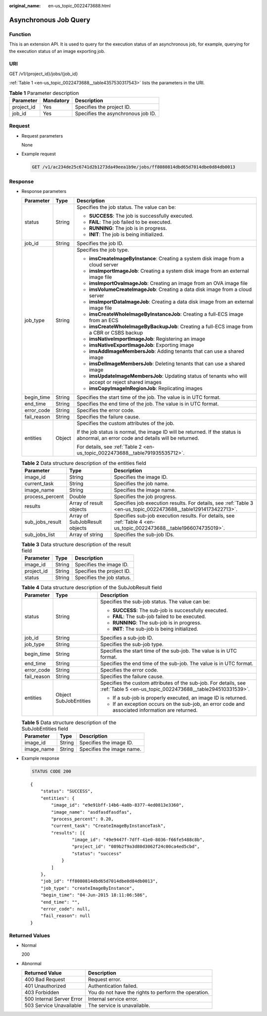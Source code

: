 :original_name: en-us_topic_0022473688.html

.. _en-us_topic_0022473688:

Asynchronous Job Query
======================

Function
--------

This is an extension API. It is used to query for the execution status of an asynchronous job, for example, querying for the execution status of an image exporting job.

URI
---

GET /v1/{project_id}/jobs/{job_id}

:ref:`Table 1 <en-us_topic_0022473688__table4357530317543>` lists the parameters in the URI.

.. _en-us_topic_0022473688__table4357530317543:

.. table:: **Table 1** Parameter description

   ========== ========= ==================================
   Parameter  Mandatory Description
   ========== ========= ==================================
   project_id Yes       Specifies the project ID.
   job_id     Yes       Specifies the asynchronous job ID.
   ========== ========= ==================================

Request
-------

-  Request parameters

   None

-  Example request

   .. code-block:: text

      GET /v1/ac234de25c6741d2b1273da49eea1b9e/jobs/ff8080814dbd65d7014dbe0d84db0013

Response
--------

-  Response parameters

   +-----------------------+-----------------------+------------------------------------------------------------------------------------------------------------------------------------+
   | Parameter             | Type                  | Description                                                                                                                        |
   +=======================+=======================+====================================================================================================================================+
   | status                | String                | Specifies the job status. The value can be:                                                                                        |
   |                       |                       |                                                                                                                                    |
   |                       |                       | -  **SUCCESS**: The job is successfully executed.                                                                                  |
   |                       |                       | -  **FAIL**: The job failed to be executed.                                                                                        |
   |                       |                       | -  **RUNNING**: The job is in progress.                                                                                            |
   |                       |                       | -  **INIT**: The job is being initialized.                                                                                         |
   +-----------------------+-----------------------+------------------------------------------------------------------------------------------------------------------------------------+
   | job_id                | String                | Specifies the job ID.                                                                                                              |
   +-----------------------+-----------------------+------------------------------------------------------------------------------------------------------------------------------------+
   | job_type              | String                | Specifies the job type.                                                                                                            |
   |                       |                       |                                                                                                                                    |
   |                       |                       | -  **imsCreateImageByInstance**: Creating a system disk image from a cloud server                                                  |
   |                       |                       | -  **imsImportImageJob**: Creating a system disk image from an external image file                                                 |
   |                       |                       | -  **imsImportOvaImageJob**: Creating an image from an OVA image file                                                              |
   |                       |                       | -  **imsVolumeCreateImageJob**: Creating a data disk image from a cloud server                                                     |
   |                       |                       | -  **imsImportDataImageJob**: Creating a data disk image from an external image file                                               |
   |                       |                       | -  **imsCreateWholeImageByInstanceJob**: Creating a full-ECS image from an ECS                                                     |
   |                       |                       | -  **imsCreateWholeImageByBackupJob**: Creating a full-ECS image from a CBR or CSBS backup                                         |
   |                       |                       | -  **imsNativeImportImageJob**: Registering an image                                                                               |
   |                       |                       | -  **imsNativeExportImageJob**: Exporting image                                                                                    |
   |                       |                       | -  **imsAddImageMembersJob**: Adding tenants that can use a shared image                                                           |
   |                       |                       | -  **imsDelImageMembersJob**: Deleting tenants that can use a shared image                                                         |
   |                       |                       | -  **imsUpdateImageMembersJob**: Updating status of tenants who will accept or reject shared images                                |
   |                       |                       | -  **imsCopyImageInRegionJob**: Replicating images                                                                                 |
   +-----------------------+-----------------------+------------------------------------------------------------------------------------------------------------------------------------+
   | begin_time            | String                | Specifies the start time of the job. The value is in UTC format.                                                                   |
   +-----------------------+-----------------------+------------------------------------------------------------------------------------------------------------------------------------+
   | end_time              | String                | Specifies the end time of the job. The value is in UTC format.                                                                     |
   +-----------------------+-----------------------+------------------------------------------------------------------------------------------------------------------------------------+
   | error_code            | String                | Specifies the error code.                                                                                                          |
   +-----------------------+-----------------------+------------------------------------------------------------------------------------------------------------------------------------+
   | fail_reason           | String                | Specifies the failure cause.                                                                                                       |
   +-----------------------+-----------------------+------------------------------------------------------------------------------------------------------------------------------------+
   | entities              | Object                | Specifies the custom attributes of the job.                                                                                        |
   |                       |                       |                                                                                                                                    |
   |                       |                       | If the job status is normal, the image ID will be returned. If the status is abnormal, an error code and details will be returned. |
   |                       |                       |                                                                                                                                    |
   |                       |                       | For details, see :ref:`Table 2 <en-us_topic_0022473688__table791935535712>`.                                                       |
   +-----------------------+-----------------------+------------------------------------------------------------------------------------------------------------------------------------+

   .. _en-us_topic_0022473688__table791935535712:

   .. table:: **Table 2** Data structure description of the entities field

      +-----------------+-------------------------------+--------------------------------------------------------------------------------------------------------------------+
      | Parameter       | Type                          | Description                                                                                                        |
      +=================+===============================+====================================================================================================================+
      | image_id        | String                        | Specifies the image ID.                                                                                            |
      +-----------------+-------------------------------+--------------------------------------------------------------------------------------------------------------------+
      | current_task    | String                        | Specifies the job name.                                                                                            |
      +-----------------+-------------------------------+--------------------------------------------------------------------------------------------------------------------+
      | image_name      | String                        | Specifies the image name.                                                                                          |
      +-----------------+-------------------------------+--------------------------------------------------------------------------------------------------------------------+
      | process_percent | Double                        | Specifies the job progress.                                                                                        |
      +-----------------+-------------------------------+--------------------------------------------------------------------------------------------------------------------+
      | results         | Array of result objects       | Specifies job execution results. For details, see :ref:`Table 3 <en-us_topic_0022473688__table12914173422713>`.    |
      +-----------------+-------------------------------+--------------------------------------------------------------------------------------------------------------------+
      | sub_jobs_result | Array of SubJobResult objects | Specifies sub-job execution results. For details, see :ref:`Table 4 <en-us_topic_0022473688__table1966074735019>`. |
      +-----------------+-------------------------------+--------------------------------------------------------------------------------------------------------------------+
      | sub_jobs_list   | Array of string               | Specifies the sub-job IDs.                                                                                         |
      +-----------------+-------------------------------+--------------------------------------------------------------------------------------------------------------------+

   .. _en-us_topic_0022473688__table12914173422713:

   .. table:: **Table 3** Data structure description of the result field

      ========== ====== =========================
      Parameter  Type   Description
      ========== ====== =========================
      image_id   String Specifies the image ID.
      project_id String Specifies the project ID.
      status     String Specifies the job status.
      ========== ====== =========================

   .. _en-us_topic_0022473688__table1966074735019:

   .. table:: **Table 4** Data structure description of the SubJobResult field

      +-----------------------+-----------------------+------------------------------------------------------------------------------------------------------------------------------+
      | Parameter             | Type                  | Description                                                                                                                  |
      +=======================+=======================+==============================================================================================================================+
      | status                | String                | Specifies the sub-job status. The value can be:                                                                              |
      |                       |                       |                                                                                                                              |
      |                       |                       | -  **SUCCESS**: The sub-job is successfully executed.                                                                        |
      |                       |                       | -  **FAIL**: The sub-job failed to be executed.                                                                              |
      |                       |                       | -  **RUNNING**: The sub-job is in progress.                                                                                  |
      |                       |                       | -  **INIT**: The sub-job is being initialized.                                                                               |
      +-----------------------+-----------------------+------------------------------------------------------------------------------------------------------------------------------+
      | job_id                | String                | Specifies a sub-job ID.                                                                                                      |
      +-----------------------+-----------------------+------------------------------------------------------------------------------------------------------------------------------+
      | job_type              | String                | Specifies the sub-job type.                                                                                                  |
      +-----------------------+-----------------------+------------------------------------------------------------------------------------------------------------------------------+
      | begin_time            | String                | Specifies the start time of the sub-job. The value is in UTC format.                                                         |
      +-----------------------+-----------------------+------------------------------------------------------------------------------------------------------------------------------+
      | end_time              | String                | Specifies the end time of the sub-job. The value is in UTC format.                                                           |
      +-----------------------+-----------------------+------------------------------------------------------------------------------------------------------------------------------+
      | error_code            | String                | Specifies the error code.                                                                                                    |
      +-----------------------+-----------------------+------------------------------------------------------------------------------------------------------------------------------+
      | fail_reason           | String                | Specifies the failure cause.                                                                                                 |
      +-----------------------+-----------------------+------------------------------------------------------------------------------------------------------------------------------+
      | entities              | Object SubJobEntities | Specifies the custom attributes of the sub-job. For details, see :ref:`Table 5 <en-us_topic_0022473688__table294510331539>`. |
      |                       |                       |                                                                                                                              |
      |                       |                       | -  If a sub-job is properly executed, an image ID is returned.                                                               |
      |                       |                       | -  If an exception occurs on the sub-job, an error code and associated information are returned.                             |
      +-----------------------+-----------------------+------------------------------------------------------------------------------------------------------------------------------+

   .. _en-us_topic_0022473688__table294510331539:

   .. table:: **Table 5** Data structure description of the SubJobEntities field

      ========== ====== =========================
      Parameter  Type   Description
      ========== ====== =========================
      image_id   String Specifies the image ID.
      image_name String Specifies the image name.
      ========== ====== =========================

-  Example response

   .. code-block:: text

      STATUS CODE 200

   ::

      {
          "status": "SUCCESS",
          "entities": {
              "image_id": "e9e91bff-14b6-4a0b-8377-4ed0813e3360",
              "image_name": "asdfasdfasdfas",
              "process_percent": 0.20,
              "current_task": "CreateImageByInstanceTask",
              "results": [{
                      "image_id": "49e9447f-7dff-41e0-8036-f66fe5488c8b",
                      "project_id": "089b2f9a3d80d3062f24c00ca4ed5cbd",
                      "status": "success"
                  }
              ]
          },
          "job_id": "ff8080814dbd65d7014dbe0d84db0013",
          "job_type": "createImageByInstance",
          "begin_time": "04-Jun-2015 18:11:06:586",
          "end_time": "",
          "error_code": null,
          "fail_reason": null
      }

Returned Values
---------------

-  Normal

   200

-  Abnormal

   +---------------------------+------------------------------------------------------+
   | Returned Value            | Description                                          |
   +===========================+======================================================+
   | 400 Bad Request           | Request error.                                       |
   +---------------------------+------------------------------------------------------+
   | 401 Unauthorized          | Authentication failed.                               |
   +---------------------------+------------------------------------------------------+
   | 403 Forbidden             | You do not have the rights to perform the operation. |
   +---------------------------+------------------------------------------------------+
   | 500 Internal Server Error | Internal service error.                              |
   +---------------------------+------------------------------------------------------+
   | 503 Service Unavailable   | The service is unavailable.                          |
   +---------------------------+------------------------------------------------------+
